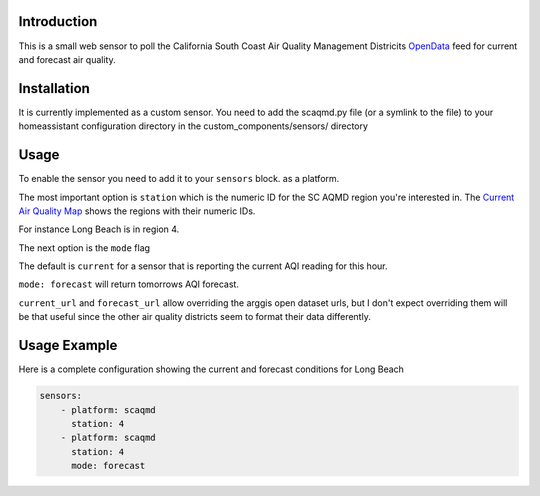 Introduction
------------

This is a small web sensor to poll the California South Coast Air
Quality Management Districits `OpenData`_ feed for current and forecast
air quality.

Installation
------------

It is currently implemented as a custom sensor. You need to add the
scaqmd.py file (or a symlink to the file) to your homeassistant
configuration directory in the custom_components/sensors/ directory

Usage
-----

To enable the sensor you need to add it to your ``sensors`` block.
as a platform.

The most important option is ``station`` which is the numeric ID for the
SC AQMD region you're interested in. The `Current Air Quality Map`_
shows the regions with their numeric IDs.

For instance Long Beach is in region 4.

The next option is the ``mode`` flag

The default is ``current`` for a sensor that is reporting the current
AQI reading for this hour.

``mode: forecast`` will return tomorrows AQI forecast.

``current_url`` and ``forecast_url`` allow overriding the arggis open
dataset urls, but I don't expect overriding them will be that useful
since the other air quality districts seem to format their data
differently.

Usage Example
-------------

Here is a complete configuration showing the current and forecast
conditions for Long Beach

.. code::

    sensors:
        - platform: scaqmd
          station: 4
        - platform: scaqmd
          station: 4
          mode: forecast

.. _OpenData: https://data-scaqmd-online.opendata.arcgis.com/
.. _Current Air Quality Map: https://data-scaqmd-online.opendata.arcgis.com/datasets/7326e61dda654f5c8a0a0218ff4ac2c8
